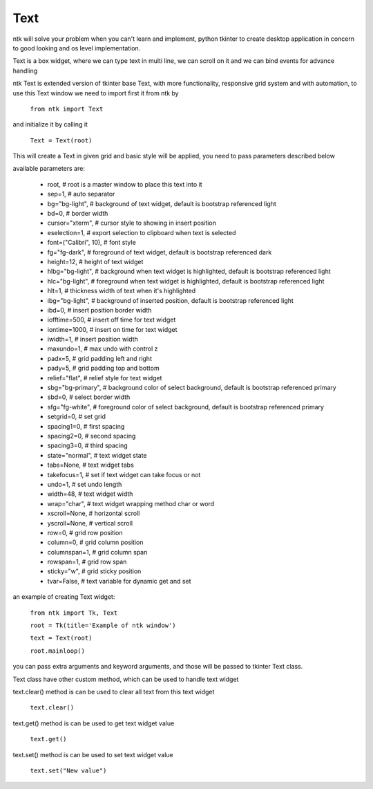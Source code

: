 =========
Text
=========

ntk will solve your problem when you can't learn and implement,
python tkinter to create desktop application in concern to
good looking and os level implementation.

Text is a box widget, where we can type text in multi line, 
we can scroll on it and we can bind events for advance handling

ntk Text is extended version of tkinter base Text, 
with more functionality, responsive grid system and with automation, to use
this Text window we need to import first it from ntk by

    ``from ntk import Text``

and initialize it by calling it

    ``Text = Text(root)``

This will create a Text in given grid and basic style will be applied, 
you need to pass parameters described below

available parameters are:

    * root, # root is a master window to place this text into it
    * sep=1, # auto separator
    * bg="bg-light", # background of text widget, default is bootstrap referenced light
    * bd=0, # border width
    * cursor="xterm", # cursor style to showing in insert position
    * eselection=1, # export selection to clipboard when text is selected
    * font=("Calibri", 10), # font style
    * fg="fg-dark", # foreground of text widget, default is bootstrap referenced dark
    * height=12, # height of text widget
    * hlbg="bg-light", # background when text widget is highlighted, default is bootstrap referenced light
    * hlc="bg-light", # foreground when text widget is highlighted, default is bootstrap referenced light
    * hlt=1, # thickness width of text when it's highlighted
    * ibg="bg-light", # background of inserted position, default is bootstrap referenced light
    * ibd=0, # insert position border width
    * iofftime=500, # insert off time for text widget
    * iontime=1000, # insert on time for text widget
    * iwidth=1, # insert position width
    * maxundo=1, # max undo with control z
    * padx=5, # grid padding left and right
    * pady=5, # grid padding top and bottom
    * relief="flat", # relief style for text widget
    * sbg="bg-primary", # background color of select background, default is bootstrap referenced primary
    * sbd=0, # select border width
    * sfg="fg-white", # foreground color of select background, default is bootstrap referenced primary
    * setgrid=0, # set grid
    * spacing1=0, # first spacing
    * spacing2=0, # second spacing
    * spacing3=0, # third spacing
    * state="normal", # text widget state
    * tabs=None, # text widget tabs
    * takefocus=1, # set if text widget can take focus or not
    * undo=1, # set undo length
    * width=48, # text widget width
    * wrap="char", # text widget wrapping method char or word
    * xscroll=None, # horizontal scroll
    * yscroll=None, # vertical scroll
    * row=0, # grid row position
    * column=0, # grid column position
    * columnspan=1, # grid column span
    * rowspan=1, # grid row span
    * sticky="w", # grid sticky position
    * tvar=False, # text variable for dynamic get and set

an example of creating Text widget:


    ``from ntk import Tk, Text``

    ``root = Tk(title='Example of ntk window')``

    ``text = Text(root)``

    ``root.mainloop()``

you can pass extra arguments and keyword arguments, and those will be passed
to tkinter Text class.

Text class have other custom method, which can be used to handle text widget

text.clear() method is can be used to clear all text from this text widget

    ``text.clear()``

text.get() method is can be used to get text widget value 

    ``text.get()``

text.set() method is can be used to set text widget value 

    ``text.set("New value")``